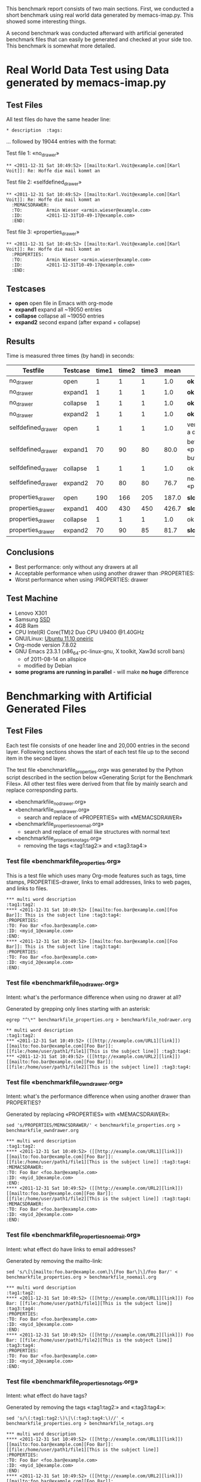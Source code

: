 This benchmark report consists of two main sections. First, we
conducted a short benchmark using real world data generated by
memacs-imap.py. This showed some interesting things.

A second benchmark was conducted afterward with artificial generated
benchmark files that can easily be generated and checked at your side
too. This benchmark is somewhat more detailed.

* Real World Data Test using Data generated by memacs-imap.py

** Test Files

All test files do have the same header line:
: * description  :tags:

... followed by 19044 entries with the format:

Test file 1: «no_drawer»
: ** <2011-12-31 Sat 10:49:52> [[mailto:Karl.Voit@example.com][Karl Voit]]: Re: Hoffe die mail kommt an

Test file 2: «selfdefined_drawer»
: ** <2011-12-31 Sat 10:49:52> [[mailto:Karl.Voit@example.com][Karl Voit]]: Re: Hoffe die mail kommt an
:   :MEMACSDRAWER:
:   :TO:         Armin Wieser <armin.wieser@example.com>
:   :ID:         <2011-12-31T10-49-17@example.com>
:   :END:

Test file 3: «properties_drawer»
: ** <2011-12-31 Sat 10:49:52> [[mailto:Karl.Voit@example.com][Karl Voit]]: Re: Hoffe die mail kommt an
:   :PROPERTIES:
:   :TO:         Armin Wieser <armin.wieser@example.com>
:   :ID:         <2011-12-31T10-49-17@example.com>
:   :END:

** Testcases

- *open* open file in Emacs with org-mode
- *expand1* expand all ~19050 entries
- *collapse* collapse all ~19050 entries 
- *expand2* second expand (after expand + collapse)

** Results

Time is measured three times (by hand) in seconds:

|--------------------+----------+-------+-------+-------+-------+----------------------------------------------------|
| Testfile           | Testcase | time1 | time2 | time3 |  mean | comment                                            |
|--------------------+----------+-------+-------+-------+-------+----------------------------------------------------|
| no_drawer          | open     |     1 |     1 |     1 |   1.0 | *ok*                                               |
| no_drawer          | expand1  |     1 |     1 |     1 |   1.0 | *ok*                                               |
| no_drawer          | collapse |     1 |     1 |     1 |   1.0 | *ok*                                               |
| no_drawer          | expand2  |     1 |     1 |     1 |   1.0 | *ok*                                               |
| selfdefined_drawer | open     |     1 |     1 |     1 |   1.0 | very fast although a drawer exists                 |
| selfdefined_drawer | expand1  |    70 |    90 |    80 |  80.0 | better than «propreties_drawer» but still not fast |
| selfdefined_drawer | collapse |     1 |     1 |     1 |   1.0 | ok                                                 |
| selfdefined_drawer | expand2  |    70 |    80 |    80 |  76.7 | nearly same as «propreties_drawer»                 |
| properties_drawer  | open     |   190 |   166 |   205 | 187.0 | *slow*                                             |
| properties_drawer  | expand1  |   400 |   430 |   450 | 426.7 | *slow*                                             |
| properties_drawer  | collapse |     1 |     1 |     1 |   1.0 | ok                                                 |
| properties_drawer  | expand2  |    70 |    90 |    85 |  81.7 | *slow*                                             |
#+TBLFM: $6=($3+$4+$5)/3;%.1f

** Conclusions

- Best performance: only without any drawers at all
- Acceptable performance when using another drawer than :PROPERTIES:
- Worst performance when using :PROPERTIES: drawer
  
** Test Machine

- Lenovo X301
- Samsung [[http://en.wikipedia.org/wiki/Ssd][SSD]]
- 4GB Ram 
- CPU Intel(R) Core(TM)2 Duo CPU U9400 @1.40GHz
- GNU/Linux: [[http://en.wikipedia.org/wiki/Ubuntu_11.10#Ubuntu_11.10_.28Oneiric_Ocelot.29][Ubuntu 11.10 oneiric]]
- Org-mode version 7.8.02
- GNU Emacs 23.3.1 (x86_64-pc-linux-gnu, X toolkit, Xaw3d scroll bars)
  - of 2011-08-14 on allspice
  - modified by Debian
- *some programs are running in parallel* - will make *no huge* difference


* Benchmarking with Artificial Generated Files

** Test Files

Each test file consists of one header line and 20,000 entries in the
second layer. Following sections shows the start of each test file up
to the second item in the second layer.

The test file «benchmarkfile_properties.org» was generated by the
Python script described in the section below «Generating Script for
the Benchmark Files». All other test files were derived from that file
by mainly search and replace corresponding parts.

- «benchmarkfile_nodrawer.org»
- «benchmarkfile_owndrawer.org»
  - search and replace of «PROPERTIES» with «MEMACSDRAWER»
- «benchmarkfile_properties_noemail.org»
  - search and replace of email like structures with normal text
- «benchmarkfile_properties_notags.org»
  - removing the tags «:tag1:tag2:» and «:tag3:tag4:»

*** Test file «benchmarkfile_properties.org» 

This is a test file which uses many Org-mode features such as tags,
time stamps, PROPERTIES-drawer, links to email addresses, links to web
pages, and links to files.

: *** multi word description                                      :tag1:tag2:
: **** <2011-12-31 Sat 10:49:52> [[mailto:foo.bar@example.com][Foo Bar]]: This is the subject line :tag3:tag4:
: :PROPERTIES:
: :TO: Foo Bar <foo.bar@example.com>
: :ID: <myid_1@example.com>
: :END:
: **** <2011-12-31 Sat 10:49:52> [[mailto:foo.bar@example.com][Foo Bar]]: This is the subject line :tag3:tag4:
: :PROPERTIES:
: :TO: Foo Bar <foo.bar@example.com>
: :ID: <myid_2@example.com>
: :END:

*** Test file «benchmarkfile_nodrawer.org»

Intent: what's the performance difference when using no drawer at all?

Generated by grepping only lines starting with an asterisk:
: egrep "^\*" benchmarkfile_properties.org > benchmarkfile_nodrawer.org

: ** multi word description                                      :tag1:tag2:
: *** <2011-12-31 Sat 10:49:52> ([[http://example.com/URL1][link]]) [[mailto:foo.bar@example.com][Foo Bar]]: [[file:/home/user/path1/file1][This is the subject line]] :tag3:tag4:
: *** <2011-12-31 Sat 10:49:52> ([[http://example.com/URL2][link]]) [[mailto:foo.bar@example.com][Foo Bar]]: [[file:/home/user/path1/file2][This is the subject line]] :tag3:tag4:

*** Test file «benchmarkfile_owndrawer.org»

Intent: what's the performance difference when using another drawer
than PROPERTIES?

Generated by replacing «PROPERTIES» with «MEMACSDRAWER»:
: sed 's/PROPERTIES/MEMACSDRAWER/' < benchmarkfile_properties.org > benchmarkfile_owndrawer.org

: *** multi word description                                      :tag1:tag2:
: **** <2011-12-31 Sat 10:49:52> ([[http://example.com/URL1][link]]) [[mailto:foo.bar@example.com][Foo Bar]]: [[file:/home/user/path1/file1][This is the subject line]] :tag3:tag4:
: :MEMACSDRAWER:
: :TO: Foo Bar <foo.bar@example.com>
: :ID: <myid_1@example.com>
: :END:
: **** <2011-12-31 Sat 10:49:52> ([[http://example.com/URL2][link]]) [[mailto:foo.bar@example.com][Foo Bar]]: [[file:/home/user/path1/file2][This is the subject line]] :tag3:tag4:
: :MEMACSDRAWER:
: :TO: Foo Bar <foo.bar@example.com>
: :ID: <myid_2@example.com>
: :END:

*** Test file «benchmarkfile_properties_noemail.org»

Intent: what effect do have links to email addresses?

Generated by removing the mailto-link:
: sed 's/\[\[mailto:foo.bar@example.com\]\[Foo Bar\]\]/Foo Bar/' < benchmarkfile_properties.org > benchmarkfile_noemail.org

: *** multi word description                                      :tag1:tag2:
: **** <2011-12-31 Sat 10:49:52> ([[http://example.com/URL1][link]]) Foo Bar: [[file:/home/user/path1/file1][This is the subject line]] :tag3:tag4:
: :PROPERTIES:
: :TO: Foo Bar <foo.bar@example.com>
: :ID: <myid_1@example.com>
: :END:
: **** <2011-12-31 Sat 10:49:52> ([[http://example.com/URL2][link]]) Foo Bar: [[file:/home/user/path1/file2][This is the subject line]] :tag3:tag4:
: :PROPERTIES:
: :TO: Foo Bar <foo.bar@example.com>
: :ID: <myid_2@example.com>
: :END:

*** Test file «benchmarkfile_properties_notags.org»

Intent: what effect do have tags?

Generated by removing the tags «:tag1:tag2:» and «:tag3:tag4:»:
: sed 's/\(:tag1:tag2:\)\|\(:tag3:tag4:\)//' < benchmarkfile_properties.org > benchmarkfile_notags.org

: *** multi word description  
: **** <2011-12-31 Sat 10:49:52> ([[http://example.com/URL1][link]]) [[mailto:foo.bar@example.com][Foo Bar]]: [[file:/home/user/path1/file1][This is the subject line]]  
: :PROPERTIES:
: :TO: Foo Bar <foo.bar@example.com>
: :ID: <myid_1@example.com>
: :END:
: **** <2011-12-31 Sat 10:49:52> ([[http://example.com/URL2][link]]) [[mailto:foo.bar@example.com][Foo Bar]]: [[file:/home/user/path1/file2][This is the subject line]]  
: :PROPERTIES:
: :TO: Foo Bar <foo.bar@example.com>
: :ID: <myid_2@example.com>
: :END:

*** Test file «benchmarkfile_properties_notimestamp.org»

Intent: what effect do have time stamps in headings?

Generated by removing the time stamp string «<2011-12-31 Sat 10:49:52>»:
: sed 's/<2011-12-31 Sat 10:49:52> //' < benchmarkfile_properties.org > benchmarkfile_notimestamp.org

: *** multi word description                                      :tag1:tag2:
: **** ([[http://example.com/URL1][link]]) [[mailto:foo.bar@example.com][Foo Bar]]: [[file:/home/user/path1/file1][This is the subject line]] :tag3:tag4:
: :PROPERTIES:
: :TO: Foo Bar <foo.bar@example.com>
: :ID: <myid_1@example.com>
: :END:
: **** ([[http://example.com/URL2][link]]) [[mailto:foo.bar@example.com][Foo Bar]]: [[file:/home/user/path1/file2][This is the subject line]] :tag3:tag4:
: :PROPERTIES:
: :TO: Foo Bar <foo.bar@example.com>
: :ID: <myid_2@example.com>
: :END:

*** Test file «benchmarkfile_properties_nofilelink.org»

Intent: what effect do have links to files?

: sed 's/\[\[file:\/home\/user\/path1\/file\(.*\)\]\[\(This is the subject line\)\]\]/\1 \2/' < benchmarkfile_properties.org > benchmarkfile_nofilelink.org

: *** multi word description                                      :tag1:tag2:
: **** <2011-12-31 Sat 10:49:52> ([[http://example.com/URL1][link]]) [[mailto:foo.bar@example.com][Foo Bar]]: 1 This is the subject line :tag3:tag4:
: :PROPERTIES:
: :TO: Foo Bar <foo.bar@example.com>
: :ID: <myid_1@example.com>
: :END:
: **** <2011-12-31 Sat 10:49:52> ([[http://example.com/URL2][link]]) [[mailto:foo.bar@example.com][Foo Bar]]: 2 This is the subject line :tag3:tag4:
: :PROPERTIES:
: :TO: Foo Bar <foo.bar@example.com>
: :ID: <myid_2@example.com>
: :END:

*** Test file «benchmarkfile_properties_nohreflink.org»

Intent: what effect do have links to web pages?

: sed 's/\[\[http:\/\/example.com\/URL\(.*\)\]\[link\]\]/link \1/' < benchmarkfile_properties.org > benchmarkfile_nohreflink.org

: *** multi word description                                      :tag1:tag2:
: **** <2011-12-31 Sat 10:49:52> (link 1) [[mailto:foo.bar@example.com][Foo Bar]]: [[file:/home/user/path1/file1][This is the subject line]] :tag3:tag4:
: :PROPERTIES:
: :TO: Foo Bar <foo.bar@example.com>
: :ID: <myid_1@example.com>
: :END:
: **** <2011-12-31 Sat 10:49:52> (link 2) [[mailto:foo.bar@example.com][Foo Bar]]: [[file:/home/user/path1/file2][This is the subject line]] :tag3:tag4:
: :PROPERTIES:
: :TO: Foo Bar <foo.bar@example.com>
: :ID: <myid_2@example.com>
: :END:

*** Test file «benchmarkfile_properties_simpleID.org»

Intent: what effect do have non trivial IDs compared to simple IDs?

: sed 's/<myid_\(.*\)@example.com>/myid_\1/' < benchmarkfile_properties.org > benchmarkfile_simpleID.org

: *** multi word description                                      :tag1:tag2:
: **** <2011-12-31 Sat 10:49:52> ([[http://example.com/URL1][link]]) [[mailto:foo.bar@example.com][Foo Bar]]: [[file:/home/user/path1/file1][This is the subject line]] :tag3:tag4:
: :PROPERTIES:
: :TO: Foo Bar <foo.bar@example.com>
: :ID: myid_1
: :END:
: **** <2011-12-31 Sat 10:49:52> ([[http://example.com/URL2][link]]) [[mailto:foo.bar@example.com][Foo Bar]]: [[file:/home/user/path1/file2][This is the subject line]] :tag3:tag4:
: :PROPERTIES:
: :TO: Foo Bar <foo.bar@example.com>
: :ID: myid_2
: :END:

** Testcases

- *open* open file in Emacs with org-mode
- *expand1* expand all ~19050 entries
- *collapse* collapse all ~19050 entries 
- *expand2* second expand (after expand + collapse)

** Results

Time is measured three times (by hand) in seconds:

|-------------+-----------+-----------+------+---------|
| Testfile    | machine 1 | machine 2 | mean | comment |
|-------------+-----------+-----------+------+---------|
| properties  |        0. |           |  0.0 |         |
| nodrawer    |        0. |           |  0.0 |         |
| owndrawer   |        0. |           |  0.0 |         |
| noemail     |        0. |           |  0.0 |         |
| notags      |        0. |           |  0.0 |         |
| notimestamp |        0. |           |  0.0 |         |
| nofilelink  |        0. |           |  0.0 |         |
| nohreflink  |        0. |           |  0.0 |         |
| simpleID    |        0. |           |  0.0 |         |
#+TBLFM: $4=($2+$3)/3;%.1f::@2$2=remote(machine1properties,@>$>)::@3$2=remote(machine1nodrawer,@>$>)::@4$2=remote(machine1owndrawer,@>$>)::@5$2=remote(machine1noemail,@>$>)::@6$2=remote(machine1notags,@>$>)::@7$2=remote(machine1notimestamp,@>$>)::@8$2=remote(machine1nofilelink,@>$>)::@9$2=remote(machine1nohreflink,@>$>)::@10$2=remote(machine1simpleID,@>$>)

** Conclusions

FIXXME

** Detailed Results

Time is measured three times (by hand) in seconds.

*** Test Machine 1: Lenovo X301

- Samsung [[http://en.wikipedia.org/wiki/Ssd][SSD]]
- 4GB Ram 
- CPU Intel(R) Core(TM)2 Duo CPU U9400 @1.40GHz
- GNU/Linux: [[http://en.wikipedia.org/wiki/Ubuntu_11.10#Ubuntu_11.10_.28Oneiric_Ocelot.29][Ubuntu 11.10 oneiric]]
- Org-mode version 7.8.02
- GNU Emacs 23.3.1 (x86_64-pc-linux-gnu, X toolkit, Xaw3d scroll bars)
  - of 2011-08-14 on allspice
  - modified by Debian
- *some programs are running in parallel* - will make *no huge* difference

#+TBLNAME: machine1properties
| *file*     | *case*   | *time 1* | *time 2* | *time 3* | *mean* |
|------------+----------+----------+----------+----------+--------|
| properties | open     |       35 |       35 |       36 |   35.3 |
| properties | expand1  |      130 |      140 |      120 |  130.0 |
| properties | collapse |        1 |        1 |        1 |    1.0 |
| properties | expand2  |        9 |        8 |        8 |    8.3 |
|------------+----------+----------+----------+----------+--------|
| sum        |          |          |          |          |  174.6 |
#+TBLFM: $6=($3+$4+$5)/3;%.1f :: @>$>=vsum(@I$6..@II$6);%.1f

#+TBLNAME: machine1nodrawer
| *file*   | *case*   | *time 1* | *time 2* | *time 3* | *mean* |
|----------+----------+----------+----------+----------+--------|
| nodrawer | open     |        1 |        1 |        1 |    1.0 |
| nodrawer | expand1  |        1 |        1 |        1 |    1.0 |
| nodrawer | collapse |        1 |        1 |        1 |    1.0 |
| nodrawer | expand2  |        1 |        1 |        1 |    1.0 |
|----------+----------+----------+----------+----------+--------|
| sum      |          |          |          |          |    4.0 |
#+TBLFM: $6=($3+$4+$5)/3;%.1f :: @>$>=vsum(@I$6..@II$6);%.1f

#+TBLNAME: machine1owndrawer
| *file*    | *case*   | *time 1* | *time 2* | *time 3* | *mean* |
|-----------+----------+----------+----------+----------+--------|
| owndrawer | open     |        1 |        1 |        1 |    1.0 |
| owndrawer | expand1  |        7 |        8 |        8 |    7.7 |
| owndrawer | collapse |        1 |        1 |        1 |    1.0 |
| owndrawer | expand2  |        1 |        7 |        7 |    5.0 |
|-----------+----------+----------+----------+----------+--------|
| sum       |          |          |          |          |   14.7 |
#+TBLFM: $6=($3+$4+$5)/3;%.1f :: @>$>=vsum(@I$6..@II$6);%.1f

#+TBLNAME: machine1noemail
| *file*             | *case*   | *time 1* | *time 2* | *time 3* | *mean* |
|--------------------+----------+----------+----------+----------+--------|
| properties_noemail | open     |       35 |       36 |       35 |   35.3 |
| properties_noemail | expand1  |      160 |      160 |      155 |  158.3 |
| properties_noemail | collapse |        1 |        1 |        1 |    1.0 |
| properties_noemail | expand2  |        8 |        8 |        7 |    7.7 |
|--------------------+----------+----------+----------+----------+--------|
| sum                |          |          |          |          |  202.3 |
#+TBLFM: $6=($3+$4+$5)/3;%.1f :: @>$>=vsum(@I$6..@II$6);%.1f

#+TBLNAME: machine1notags
| *file*            | *case*   | *time 1* | *time 2* | *time 3* | *mean* |
|-------------------+----------+----------+----------+----------+--------|
| properties_notags | open     |       36 |       33 |       34 |   34.3 |
| properties_notags | expand1  |      162 |      167 |      168 |  165.7 |
| properties_notags | collapse |        1 |        1 |        1 |    1.0 |
| properties_notags | expand2  |        7 |        8 |        7 |    7.3 |
|-------------------+----------+----------+----------+----------+--------|
| sum               |          |          |          |          |  208.3 |
#+TBLFM: $6=($3+$4+$5)/3;%.1f :: @>$>=vsum(@I$6..@II$6);%.1f

#+TBLNAME: machine1notimestamp
| *file*                 | *case*   | *time 1* | *time 2* | *time 3* | *mean* |
|------------------------+----------+----------+----------+----------+--------|
| properties_notimestamp | open     |       34 |       34 |       35 |   34.3 |
| properties_notimestamp | expand1  |      167 |      168 |      167 |  167.3 |
| properties_notimestamp | collapse |        1 |        1 |        1 |    1.0 |
| properties_notimestamp | expand2  |        7 |        7 |        7 |    7.0 |
|------------------------+----------+----------+----------+----------+--------|
| sum                    |          |          |          |          |  209.6 |
#+TBLFM: $6=($3+$4+$5)/3;%.1f :: @>$>=vsum(@I$6..@II$6);%.1f

#+TBLNAME: machine1nofilelink
| *file*                | *case*   | *time 1* | *time 2* | *time 3* | *mean* |
|-----------------------+----------+----------+----------+----------+--------|
| properties_nofilelink | open     |       32 |       33 |       33 |   32.7 |
| properties_nofilelink | expand1  |      167 |      170 |      167 |  168.0 |
| properties_nofilelink | collapse |        1 |        1 |        1 |    1.0 |
| properties_nofilelink | expand2  |        7 |        8 |        8 |    7.7 |
|-----------------------+----------+----------+----------+----------+--------|
| sum                   |          |          |          |          |  209.4 |
#+TBLFM: $6=($3+$4+$5)/3;%.1f :: @>$>=vsum(@I$6..@II$6);%.1f

#+TBLNAME: machine1nohreflink
| *file*                | *case*   | *time 1* | *time 2* | *time 3* | *mean* |
|-----------------------+----------+----------+----------+----------+--------|
| properties_nohreflink | open     |       36 |       34 |       33 |   34.3 |
| properties_nohreflink | expand1  |      168 |      169 |      168 |  168.3 |
| properties_nohreflink | collapse |        1 |        1 |        1 |    1.0 |
| properties_nohreflink | expand2  |        7 |        7 |        8 |    7.3 |
|-----------------------+----------+----------+----------+----------+--------|
| sum                   |          |          |          |          |  210.9 |
#+TBLFM: $6=($3+$4+$5)/3;%.1f :: @>$>=vsum(@I$6..@II$6);%.1f

#+TBLNAME: machine1simpleID
| *file*              | *case*   | *time 1* | *time 2* | *time 3* | *mean* |
|---------------------+----------+----------+----------+----------+--------|
| properties_simpleID | open     |       35 |       36 |       34 |   35.0 |
| properties_simpleID | expand1  |      172 |      178 |      170 |  173.3 |
| properties_simpleID | collapse |        1 |        1 |        1 |    1.0 |
| properties_simpleID | expand2  |        7 |        7 |        7 |    7.0 |
|---------------------+----------+----------+----------+----------+--------|
| sum                 |          |          |          |          |  216.3 |
#+TBLFM: $6=($3+$4+$5)/3;%.1f :: @>$>=vsum(@I$6..@II$6);%.1f

*** Test Machine 2: FIXXME

- FIXXME:Harddisk
- FIXXME: GB Ram 
- FIXXME: CPU GHz
- FIXXME: OS
- FIXXME: Org-mode version 
- FIXXME: GNU Emacs version

#+TBLNAME: machine2properties
| *file*     | *case*   | *time 1* | *time 2* | *time 3* | *mean* |
|------------+----------+----------+----------+----------+--------|
| properties | open     |          |          |          |    0.0 |
| properties | expand1  |          |          |          |    0.0 |
| properties | collapse |          |          |          |    0.0 |
| properties | expand2  |          |          |          |    0.0 |
|------------+----------+----------+----------+----------+--------|
| sum        |          |          |          |          |     0. |
#+TBLFM: $6=($3+$4+$5)/3;%.1f :: @>$>=vsum(@I$6..@II$6);%.1f

#+TBLNAME: machine2nodrawer
| *file*   | *case*   | *time 1* | *time 2* | *time 3* | *mean* |
|----------+----------+----------+----------+----------+--------|
| nodrawer | open     |          |          |          |    0.0 |
| nodrawer | expand1  |          |          |          |    0.0 |
| nodrawer | collapse |          |          |          |    0.0 |
| nodrawer | expand2  |          |          |          |    0.0 |
|----------+----------+----------+----------+----------+--------|
| sum      |          |          |          |          |     0. |
#+TBLFM: $6=($3+$4+$5)/3;%.1f :: @>$>=vsum(@I$6..@II$6);%.1f

#+TBLNAME: machine2owndrawer
| *file*    | *case*   | *time 1* | *time 2* | *time 3* | *mean* |
|-----------+----------+----------+----------+----------+--------|
| owndrawer | open     |          |          |          |    0.0 |
| owndrawer | expand1  |          |          |          |    0.0 |
| owndrawer | collapse |          |          |          |    0.0 |
| owndrawer | expand2  |          |          |          |    0.0 |
|-----------+----------+----------+----------+----------+--------|
| sum       |          |          |          |          |     0. |
#+TBLFM: $6=($3+$4+$5)/3;%.1f :: @>$>=vsum(@I$6..@II$6);%.1f

#+TBLNAME: machine2noemail
| *file*             | *case*   | *time 1* | *time 2* | *time 3* | *mean* |
|--------------------+----------+----------+----------+----------+--------|
| properties_noemail | open     |          |          |          |    0.0 |
| properties_noemail | expand1  |          |          |          |    0.0 |
| properties_noemail | collapse |          |          |          |    0.0 |
| properties_noemail | expand2  |          |          |          |    0.0 |
|--------------------+----------+----------+----------+----------+--------|
| sum                |          |          |          |          |     0. |
#+TBLFM: $6=($3+$4+$5)/3;%.1f :: @>$>=vsum(@I$6..@II$6);%.1f

#+TBLNAME: machine2notags
| *file*            | *case*   | *time 1* | *time 2* | *time 3* | *mean* |
|-------------------+----------+----------+----------+----------+--------|
| properties_notags | open     |          |          |          |    0.0 |
| properties_notags | expand1  |          |          |          |    0.0 |
| properties_notags | collapse |          |          |          |    0.0 |
| properties_notags | expand2  |          |          |          |    0.0 |
|-------------------+----------+----------+----------+----------+--------|
| sum               |          |          |          |          |     0. |
#+TBLFM: $6=($3+$4+$5)/3;%.1f :: @>$>=vsum(@I$6..@II$6);%.1f

#+TBLNAME: machine2notimestamp
| *file*                 | *case*   | *time 1* | *time 2* | *time 3* | *mean* |
|------------------------+----------+----------+----------+----------+--------|
| properties_notimestamp | open     |          |          |          |    0.0 |
| properties_notimestamp | expand1  |          |          |          |    0.0 |
| properties_notimestamp | collapse |          |          |          |    0.0 |
| properties_notimestamp | expand2  |          |          |          |    0.0 |
|------------------------+----------+----------+----------+----------+--------|
| sum                    |          |          |          |          |     0. |
#+TBLFM: $6=($3+$4+$5)/3;%.1f :: @>$>=vsum(@I$6..@II$6);%.1f

#+TBLNAME: machine2nofilelink
| *file*                | *case*   | *time 1* | *time 2* | *time 3* | *mean* |
|-----------------------+----------+----------+----------+----------+--------|
| properties_nofilelink | open     |          |          |          |    0.0 |
| properties_nofilelink | expand1  |          |          |          |    0.0 |
| properties_nofilelink | collapse |          |          |          |    0.0 |
| properties_nofilelink | expand2  |          |          |          |    0.0 |
|-----------------------+----------+----------+----------+----------+--------|
| sum                   |          |          |          |          |     0. |
#+TBLFM: $6=($3+$4+$5)/3;%.1f :: @>$>=vsum(@I$6..@II$6);%.1f

#+TBLNAME: machine2nohreflink
| *file*                | *case*   | *time 1* | *time 2* | *time 3* | *mean* |
|-----------------------+----------+----------+----------+----------+--------|
| properties_nohreflink | open     |          |          |          |    0.0 |
| properties_nohreflink | expand1  |          |          |          |    0.0 |
| properties_nohreflink | collapse |          |          |          |    0.0 |
| properties_nohreflink | expand2  |          |          |          |    0.0 |
|-----------------------+----------+----------+----------+----------+--------|
| sum                   |          |          |          |          |     0. |
#+TBLFM: $6=($3+$4+$5)/3;%.1f :: @>$>=vsum(@I$6..@II$6);%.1f

#+TBLNAME: machine2simpleID
| *file*              | *case*   | *time 1* | *time 2* | *time 3* | *mean* |
|---------------------+----------+----------+----------+----------+--------|
| properties_simpleID | open     |          |          |          |    0.0 |
| properties_simpleID | expand1  |          |          |          |    0.0 |
| properties_simpleID | collapse |          |          |          |    0.0 |
| properties_simpleID | expand2  |          |          |          |    0.0 |
|---------------------+----------+----------+----------+----------+--------|
| sum                 |          |          |          |          |     0. |
#+TBLFM: $6=($3+$4+$5)/3;%.1f :: @>$>=vsum(@I$6..@II$6);%.1f

** Generating Script for the Benchmark Files

«benchmarkfile_properties.org» is exactly related to
«benchmarkfile.org» which was generated by following script:
: #!/usr/bin/env python
: # -*- coding: utf-8 -*-
: # Time-stamp: <2012-01-05 16:26:04 vk>
: 
: import sys
: import os
: import time
: 
: OUTPUTFILE="benchmarkfile_properties.org"
: NUM_OF_ENTRIES=20000
: 
: if __name__ == "__main__":
:     output = open(OUTPUTFILE, 'w')
:     output.write("* multi word description  :tag1:tag2:\n")
:     for number in range(1, NUM_OF_ENTRIES):
:         output.write("** <2011-12-31 Sat 10:49:52> ([[http://example.com/URL" + \
:                          str(number) + "]" + "[link]" + "]) [" + \
:                          "[mailto:foo.bar@example.com]" + "[Foo Bar]" + "]:" +
:                          " [" + "[file:/home/user/path1/file" + str(number) + \
:                          "]" + "[This is the subject line]" + "]  :tag3:tag4:\n" + \
:                          ":PROPERTIES:\n" + \
:                          ":TO: Foo Bar <foo.bar@example.com>\n" + \
:                          ":ID: <myid_" + str(number) + "@example.com>\n" + \
:                          ":END:\n")

Some brackets were slightly obfuscated to prevent github from
interpreting this as Org-mode syntax.

